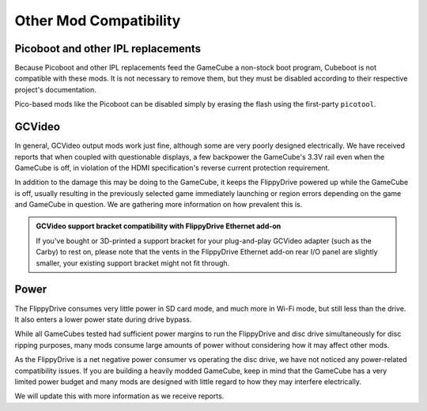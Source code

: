 Other Mod Compatibility
=======================

Picoboot and other IPL replacements
```````````````````````````````````

Because Picoboot and other IPL replacements feed the GameCube a non-stock boot program, Cubeboot is not compatible with these mods. It is not necessary to remove them, but they must be disabled according to their respective project's documentation.

Pico-based mods like the Picoboot can be disabled simply by erasing the flash using the first-party ``picotool``.

GCVideo
```````

In general, GCVideo output mods work just fine, although some are very poorly designed electrically. We have received reports that when coupled with questionable displays, a few backpower the GameCube's 3.3V rail even when the GameCube is off, in violation of the HDMI specification's reverse current protection requirement.

In addition to the damage this may be doing to the GameCube, it keeps the FlippyDrive powered up while the GameCube is off, usually resulting in the previously selected game immediately launching or region errors depending on the game and GameCube in question. We are gathering more information on how prevalent this is.

.. admonition:: GCVideo support bracket compatibility with FlippyDrive Ethernet add-on
   :class: note

   If you've bought or 3D-printed a support bracket for your plug-and-play GCVideo adapter (such as the Carby) to rest on, please note that the vents in the FlippyDrive Ethernet add-on rear I/O panel are slightly smaller, your existing support bracket might not fit through.

Power
`````

The FlippyDrive consumes very little power in SD card mode, and much more in Wi-Fi mode, but still less than the drive. It also enters a lower power state during drive bypass.

While all GameCubes tested had sufficient power margins to run the FlippyDrive and disc drive simultaneously for disc ripping purposes, many mods consume large amounts of power without considering how it may affect other mods.

As the FlippyDrive is a net negative power consumer vs operating the disc drive, we have not noticed any power-related compatibility issues. If you are building a heavily modded GameCube, keep in mind that the GameCube has a very limited power budget and many mods are designed with little regard to how they may interfere electrically.

We will update this with more information as we receive reports.
